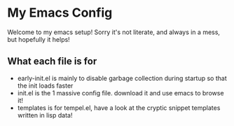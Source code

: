 * My Emacs Config
Welcome to my emacs setup! Sorry it's not literate, and always in a mess, but hopefully it helps!

** What each file is for
- early-init.el is mainly to disable garbage collection during startup so that the init loads faster 
- init.el is the 1 massive config file. download it and use emacs to browse it!
- templates is for tempel.el, have a look at the cryptic snippet templates written in lisp data!

